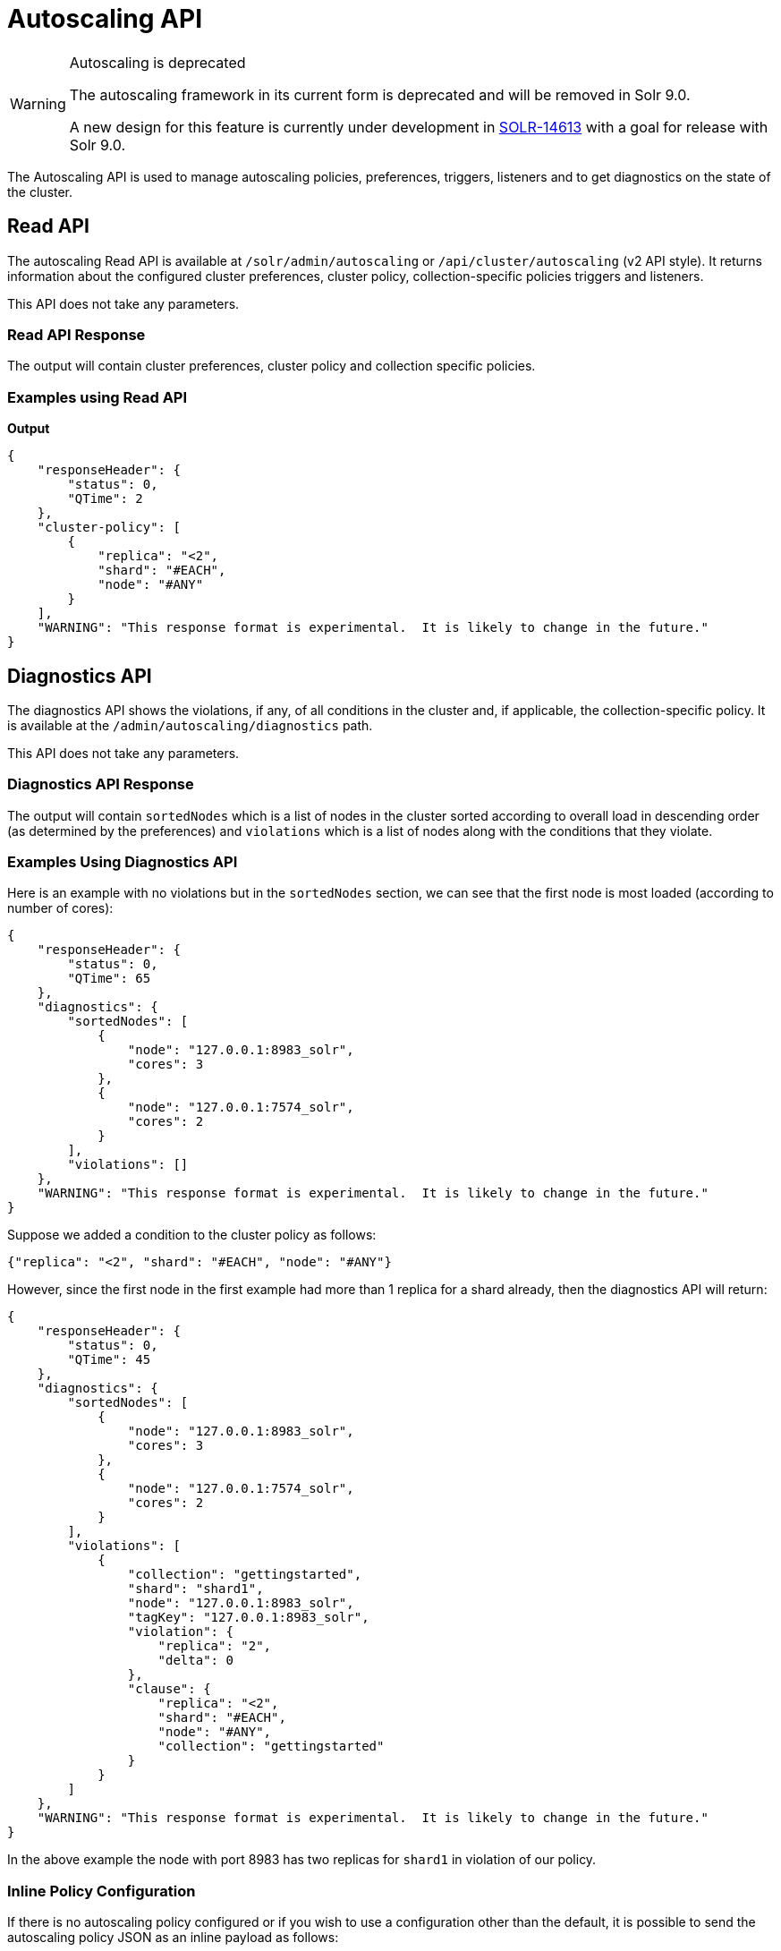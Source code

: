 = Autoscaling API
:toclevels: 2
// Licensed to the Apache Software Foundation (ASF) under one
// or more contributor license agreements.  See the NOTICE file
// distributed with this work for additional information
// regarding copyright ownership.  The ASF licenses this file
// to you under the Apache License, Version 2.0 (the
// "License"); you may not use this file except in compliance
// with the License.  You may obtain a copy of the License at
//
//   http://www.apache.org/licenses/LICENSE-2.0
//
// Unless required by applicable law or agreed to in writing,
// software distributed under the License is distributed on an
// "AS IS" BASIS, WITHOUT WARRANTIES OR CONDITIONS OF ANY
// KIND, either express or implied.  See the License for the
// specific language governing permissions and limitations
// under the License.

[WARNING]
.Autoscaling is deprecated
====
The autoscaling framework in its current form is deprecated and will be removed in Solr 9.0.

A new design for this feature is currently under development in https://issues.apache.org/jira/browse/SOLR-14613[SOLR-14613] with a goal for release with Solr 9.0.
====

The Autoscaling API is used to manage autoscaling policies, preferences, triggers, listeners and to get diagnostics on the state of the cluster.

== Read API

The autoscaling Read API is available at `/solr/admin/autoscaling` or `/api/cluster/autoscaling` (v2 API style). It returns information about the configured cluster preferences, cluster policy, collection-specific policies triggers and listeners.

This API does not take any parameters.

=== Read API Response

The output will contain cluster preferences, cluster policy and collection specific policies.

=== Examples using Read API

*Output*

[source,json]
----
{
    "responseHeader": {
        "status": 0,
        "QTime": 2
    },
    "cluster-policy": [
        {
            "replica": "<2",
            "shard": "#EACH",
            "node": "#ANY"
        }
    ],
    "WARNING": "This response format is experimental.  It is likely to change in the future."
}
----

== Diagnostics API

The diagnostics API shows the violations, if any, of all conditions in the cluster and, if applicable, the collection-specific policy. It is available at the `/admin/autoscaling/diagnostics` path.

This API does not take any parameters.

=== Diagnostics API Response

The output will contain `sortedNodes` which is a list of nodes in the cluster sorted according to overall load in descending order (as determined by the preferences) and `violations` which is a list of nodes along with the conditions that they violate.

=== Examples Using Diagnostics API

Here is an example with no violations but in the `sortedNodes` section, we can see that the first node is most loaded (according to number of cores):

[source,json]
----
{
    "responseHeader": {
        "status": 0,
        "QTime": 65
    },
    "diagnostics": {
        "sortedNodes": [
            {
                "node": "127.0.0.1:8983_solr",
                "cores": 3
            },
            {
                "node": "127.0.0.1:7574_solr",
                "cores": 2
            }
        ],
        "violations": []
    },
    "WARNING": "This response format is experimental.  It is likely to change in the future."
}
----

Suppose we added a condition to the cluster policy as follows:

[source,json]
----
{"replica": "<2", "shard": "#EACH", "node": "#ANY"}
----

However, since the first node in the first example had more than 1 replica for a shard already, then the diagnostics API will return:

[source,json]
----
{
    "responseHeader": {
        "status": 0,
        "QTime": 45
    },
    "diagnostics": {
        "sortedNodes": [
            {
                "node": "127.0.0.1:8983_solr",
                "cores": 3
            },
            {
                "node": "127.0.0.1:7574_solr",
                "cores": 2
            }
        ],
        "violations": [
            {
                "collection": "gettingstarted",
                "shard": "shard1",
                "node": "127.0.0.1:8983_solr",
                "tagKey": "127.0.0.1:8983_solr",
                "violation": {
                    "replica": "2",
                    "delta": 0
                },
                "clause": {
                    "replica": "<2",
                    "shard": "#EACH",
                    "node": "#ANY",
                    "collection": "gettingstarted"
                }
            }
        ]
    },
    "WARNING": "This response format is experimental.  It is likely to change in the future."
}
----

In the above example the node with port 8983 has two replicas for `shard1` in violation of our policy.

=== Inline Policy Configuration

If there is no autoscaling policy configured or if you wish to use a configuration other than the default, it is possible to send the autoscaling policy JSON as an inline payload as follows:

[source,bash]
----
 curl -X POST -H 'Content-type:application/json'  -d '{
 "cluster-policy": [
   {"replica": 0, "put" : "on-each", "nodeset": {"port" : "7574"}}]
 }' http://localhost:8983/api/cluster/autoscaling/diagnostics?omitHeader=true
----

*Output*
[source,json]
----
{
  "diagnostics":{
    "sortedNodes":[{
        "node":"10.0.0.80:7574_solr",
        "isLive":true,
        "cores":2.0,
        "freedisk":567.4989128112793,
        "port":7574,
        "totaldisk":1044.122688293457,
        "replicas":{"mycoll":{
            "shard2":[{
                "core_node7":{
                  "core":"mycoll_shard2_replica_n4",
                  "shard":"shard2",
                  "collection":"mycoll",
                  "node_name":"10.0.0.80:7574_solr",
                  "type":"NRT",
                  "base_url":"http://10.0.0.80:7574/solr",
                  "state":"active",
                  "force_set_state":"false",
                  "INDEX.sizeInGB":6.426125764846802E-8}}],
            "shard1":[{
                "core_node3":{
                  "core":"mycoll_shard1_replica_n1",
                  "shard":"shard1",
                  "collection":"mycoll",
                  "node_name":"10.0.0.80:7574_solr",
                  "type":"NRT",
                  "base_url":"http://10.0.0.80:7574/solr",
                  "state":"active",
                  "force_set_state":"false",
                  "INDEX.sizeInGB":6.426125764846802E-8}}]}}}
      ,{
        "node":"10.0.0.80:8983_solr",
        "isLive":true,
        "cores":2.0,
        "freedisk":567.498908996582,
        "port":8983,
        "totaldisk":1044.122688293457,
        "replicas":{"mycoll":{
            "shard2":[{
                "core_node8":{
                  "core":"mycoll_shard2_replica_n6",
                  "shard":"shard2",
                  "collection":"mycoll",
                  "node_name":"10.0.0.80:8983_solr",
                  "type":"NRT",
                  "leader":"true",
                  "base_url":"http://10.0.0.80:8983/solr",
                  "state":"active",
                  "force_set_state":"false",
                  "INDEX.sizeInGB":6.426125764846802E-8}}],
            "shard1":[{
                "core_node5":{
                  "core":"mycoll_shard1_replica_n2",
                  "shard":"shard1",
                  "collection":"mycoll",
                  "node_name":"10.0.0.80:8983_solr",
                  "type":"NRT",
                  "leader":"true",
                  "base_url":"http://10.0.0.80:8983/solr",
                  "state":"active",
                  "force_set_state":"false",
                  "INDEX.sizeInGB":6.426125764846802E-8}}]}}}],
    "liveNodes":["10.0.0.80:7574_solr",
      "10.0.0.80:8983_solr"],
    "violations":[{
        "collection":"mycoll",
        "tagKey":7574,
        "violation":{
          "replica":{
            "NRT":2,
            "count":2},
          "delta":2.0},
        "clause":{
          "replica":0,
          "port":"7574",
          "collection":"mycoll"},
        "violatingReplicas":[{
            "core_node7":{
              "core":"mycoll_shard2_replica_n4",
              "shard":"shard2",
              "collection":"mycoll",
              "node_name":"10.0.0.80:7574_solr",
              "type":"NRT",
              "base_url":"http://10.0.0.80:7574/solr",
              "state":"active",
              "force_set_state":"false",
              "INDEX.sizeInGB":6.426125764846802E-8}}
          ,{
            "core_node3":{
              "core":"mycoll_shard1_replica_n1",
              "shard":"shard1",
              "collection":"mycoll",
              "node_name":"10.0.0.80:7574_solr",
              "type":"NRT",
              "base_url":"http://10.0.0.80:7574/solr",
              "state":"active",
              "force_set_state":"false",
              "INDEX.sizeInGB":6.426125764846802E-8}}]}],
    "config":{
      "cluster-policy":[{
          "replica":0,
          "port":"7574"}]}},
  "WARNING":"This response format is experimental.  It is likely to change in the future."}
----

== Suggestions API
Suggestions are operations recommended by the system according to the policies and preferences the user has set.

Suggestions are made only if there are `violations` to active policies. The `operation` section of the response uses the defined preferences to identify the target node.

The API is available at `/admin/autoscaling/suggestions`. Here is an example output from a suggestion request:

[source,json]
----
{
  "responseHeader":{
    "status":0,
    "QTime":101},
  "suggestions":[{
      "type":"violation",
      "violation":{
        "collection":"mycoll",
        "shard":"shard2",
        "tagKey":"7574",
        "violation":{ "delta":-1},
        "clause":{
          "replica":"0",
          "shard":"#EACH",
          "port":7574,
          "collection":"mycoll"}},
      "operation":{
        "method":"POST",
        "path":"/c/mycoll",
        "command":{"move-replica":{
            "targetNode":"192.168.43.37:8983_solr",
            "replica":"core_node7"}}}},
    {
      "type":"violation",
      "violation":{
        "collection":"mycoll",
        "shard":"shard2",
        "tagKey":"7574",
        "violation":{ "delta":-1},
        "clause":{
          "replica":"0",
          "shard":"#EACH",
          "port":7574,
          "collection":"mycoll"}},
      "operation":{
        "method":"POST",
        "path":"/c/mycoll",
        "command":{"move-replica":{
            "targetNode":"192.168.43.37:7575_solr",
            "replica":"core_node15"}}}}],
  "WARNING":"This response format is experimental.  It is likely to change in the future."}
----

The suggested `operation` is an API call that can be invoked to remedy the current violation.

The types of suggestions available are

* `violation`: Fixes a violation to one or more policy rules
* `repair`: Add missing replicas
* `improvement`: move replicas around so that the load is more evenly balanced according to the autoscaling preferences

By default, the suggestions API returns all of the above, in that order. However it is possible to fetch only certain types by adding a request parameter `type`. e.g: `type=violation&type=repair`

=== Inline Policy Configuration

If there is no autoscaling policy configured or if you wish to use a configuration other than the default, it is possible to send the autoscaling policy JSON as an inline payload as follows:

[source,bash]
----
curl -X POST -H 'Content-type:application/json'  -d '{
 "cluster-policy": [
    {"replica": 0, "put" : "on-each-node", "nodeset": {"port" : "7574"}}
   ]
}' http://localhost:8983/solr/admin/autoscaling/suggestions?omitHeader=true
----

*Output*
[source,json]
----
{
  "suggestions":[{
      "type":"violation",
      "violation":{
        "collection":"mycoll",
        "tagKey":7574,
        "violation":{
          "replica":{
            "NRT":2,
            "count":2},
          "delta":2.0},
        "clause":{
          "replica":0,
          "port":"7574",
          "collection":"mycoll"}},
      "operation":{
        "method":"POST",
        "path":"/c/mycoll",
        "command":{"move-replica":{
            "targetNode":"10.0.0.80:8983_solr",
            "inPlaceMove":"true",
            "replica":"core_node8"}}}},
    {
      "type":"violation",
      "violation":{
        "collection":"mycoll",
        "tagKey":7574,
        "violation":{
          "replica":{
            "NRT":2,
            "count":2},
          "delta":2.0},
        "clause":{
          "replica":0,
          "port":"7574",
          "collection":"mycoll"}},
      "operation":{
        "method":"POST",
        "path":"/c/mycoll",
        "command":{"move-replica":{
            "targetNode":"10.0.0.80:8983_solr",
            "inPlaceMove":"true",
            "replica":"core_node5"}}}}],
  "WARNING":"This response format is experimental.  It is likely to change in the future."}
----

== History API

The history of autoscaling events is available at `/admin/autoscaling/history`. It returns information
about past autoscaling events and details about their processing. This history is kept in
the `.system` collection, and is populated by a trigger listener `SystemLogListener`. By default this
listener is added to all new triggers.

History events are regular Solr documents so they can be also accessed directly by
searching on the `.system` collection. The history handler acts as a regular search handler, so all
query parameters supported by `/select` handler for that collection are supported here too.
However, the history handler makes this
process easier by offering a simpler syntax and knowledge of field names
used by `SystemLogListener` for serialization of event data.

History documents contain the action context, if it was available, which gives
further insight into e.g., exact operations that were computed and/or executed.

Specifically, the following query parameters can be used (they are turned into
filter queries, so an implicit AND is applied):

`trigger`::
The name of the trigger.

`eventType`::
The event type or trigger type (e.g., `nodeAdded`).

`collection`::
The name of the collection involved in event processing.

`stage`::
An event processing stage.

`action`::
A trigger action.

`node`::
A node name that the event refers to.

`beforeAction`::
A `beforeAction` stage.

`afterAction`::
An `afterAction` stage.

// TODO someday add an input example also

.Example output
[source,json]
----
{
    "responseHeader": {
        "status": 0,
        "QTime": 64
    },
    "response": {
        "numFound": 2,
        "start": 0,
        "docs": [
            {
                "type": "autoscaling_event",
                "source_s": "SystemLogListener",
                "id": "15f53efdf4bT2qlmj80580yuu997vktddfob3",
                "event.id_s": "14f0d67fe7b97d80T2qlmj80580yuu997vktddfob2",
                "event.type_s": "NODELOST",
                "event.source_s": ".auto_add_replicas",
                "event.time_l": 1508941720006000000,
                "timestamp": "2017-10-25T14:29:10.091Z",
                "event.property.eventTimes_ss": [
                    "1508941720006000000"
                ],
                "event.property._enqueue_time__ss": [
                    "1508941750088000000"
                ],
                "event.property.nodeNames_ss": [
                    "192.168.1.104:7574_solr"
                ],
                "stage_s": "STARTED",
                "event_str": "{\n  \"id\":\"14f0d67fe7b97d80T2qlmj80580yuu997vktddfob2\",\n  \"source\":\".auto_add_replicas\",\n  \"eventTime\":1508941720006000000,\n  \"eventType\":\"NODELOST\",\n  \"properties\":{\n    \"eventTimes\":[1508941720006000000],\n    \"_enqueue_time_\":1508941750088000000,\n    \"nodeNames\":[\"192.168.1.104:7574_solr\"]}}",
                "_version_": 1582240104552857600
            },
            {
                "type": "autoscaling_event",
                "source_s": "SystemLogListener",
                "id": "15f53eff316T2qlmj80580yuu997vktddfob6",
                "event.id_s": "14f0d67fe7b97d80T2qlmj80580yuu997vktddfob2",
                "event.type_s": "NODELOST",
                "event.source_s": ".auto_add_replicas",
                "event.time_l": 1508941720006000000,
                "timestamp": "2017-10-25T14:29:15.158Z",
                "event.property.eventTimes_ss": [
                    "1508941720006000000"
                ],
                "event.property._enqueue_time__ss": [
                    "1508941750088000000"
                ],
                "event.property.nodeNames_ss": [
                    "192.168.1.104:7574_solr"
                ],
                "stage_s": "SUCCEEDED",
                "event_str": "{\n  \"id\":\"14f0d67fe7b97d80T2qlmj80580yuu997vktddfob2\",\n  \"source\":\".auto_add_replicas\",\n  \"eventTime\":1508941720006000000,\n  \"eventType\":\"NODELOST\",\n  \"properties\":{\n    \"eventTimes\":[1508941720006000000],\n    \"_enqueue_time_\":1508941750088000000,\n    \"nodeNames\":[\"192.168.1.104:7574_solr\"]}}",
                "_version_": 1582240109859700736
            }
        ]
    }
}
----

== Write API

The Write API is available at the same `/admin/autoscaling` and `/api/cluster/autoscaling` endpoints as the Read API but can only be used with the *POST* HTTP verb.

The payload of the POST request is a JSON message with commands to set and remove components. Multiple commands can be specified together in the payload. The commands are executed in the order specified and the changes are atomic, i.e., either all succeed or none.

=== Create and Modify Cluster Preferences

Cluster preferences are specified as a list of sort preferences. Multiple sorting preferences can be specified and they are applied in the order they are set.

They are defined using the `set-cluster-preferences` command.

Each preference is a JSON map having the following syntax:

`{'<sort_order>':'<sort_param>', 'precision':'<precision_val>'}`

See the section <<solrcloud-autoscaling-policy-preferences.adoc#cluster-preferences-specification,Cluster Preferences Specification>> for details about the allowed values for the `sort_order`, `sort_param` and `precision` parameters.

Changing the cluster preferences after the cluster is already built doesn't automatically reconfigure the cluster. However, all future cluster management operations will use the changed preferences.

*Input*

[source,json]
----
{
"set-cluster-preferences" : [
  {"minimize": "cores"}
  ]
}
----

*Output*

The output has a key named `result` which will return either `success` or `failure` depending on whether the command succeeded or failed.

[source,json]
----
{
    "responseHeader": {
        "status": 0,
        "QTime": 138
    },
    "result": "success",
    "WARNING": "This response format is experimental.  It is likely to change in the future."
}
----

==== Example Setting Cluster Preferences

In this example we add cluster preferences that sort on three different parameters:

[source,json]
----
{
  "set-cluster-preferences": [
    {
      "minimize": "cores",
      "precision": 2
    },
    {
      "maximize": "freedisk",
      "precision": 100
    },
    {
      "minimize": "sysLoadAvg",
      "precision": 10
    }
  ]
}
----

We can remove all cluster preferences by setting preferences to an empty list.
[source,json]
----
{
  "set-cluster-preferences": []
}
----
[[cluster-specific-policies]]
=== Create and Modify Cluster Policies

Cluster policies are set using the `set-cluster-policy` command.

Like `set-cluster-preferences`, the policy definition is a JSON map defining the desired attributes and values.

Refer to the <<solrcloud-autoscaling-policy-preferences.adoc#policy-specification,Policy Specification>> section for details of the allowed values for each condition in the policy.

*Input*:
[source,json]
----
{
"set-cluster-policy": [
  {"replica": "<2", "shard": "#EACH", "node": "#ANY"}
  ]
}
----

*Output*:
[source,json]
----
{
    "responseHeader": {
        "status": 0,
        "QTime": 47
    },
    "result": "success",
    "WARNING": "This response format is experimental.  It is likely to change in the future."
}
----

We can remove all cluster policy conditions by setting policy to an empty list.

[source,json]
----
{
  "set-cluster-policy": []
}
----

Changing the cluster policy after the cluster is already built doesn't automatically reconfigure the cluster. However, all future cluster management operations will use the changed cluster policy.

=== Create and Modify Collection-Specific Policy

The `set-policy` command accepts a map of policy names to the list of conditions for that policy. Multiple named policies can be specified together. A named policy that does not exist already is created and if the named policy accepts already then it is replaced.

Refer to the <<solrcloud-autoscaling-policy-preferences.adoc#policy-specification,Policy Specification>> section for details of the allowed values for each condition in the policy.

*Input*

[source,json]
----
{
"set-policy": {
  "policy1": [
    {"replica": "1", "shard": "#EACH", "nodeset":{"port": "8983"}}
    ]
  }
}
----

*Output*

[source,json]
----
{
    "responseHeader": {
        "status": 0,
        "QTime": 246
    },
    "result": "success",
    "WARNING": "This response format is experimental.  It is likely to change in the future."
}
----

Changing the policy after the collection is already built doesn't automatically reconfigure the collection. However, all future cluster management operations will use the changed policy.

=== Remove a Collection-Specific Policy

The `remove-policy` command accepts a policy name to be removed from Solr. The policy being removed must not be attached to any collection otherwise the command will fail.

*Input*
[source,json]
----
{"remove-policy": "policy1"}
----

*Output*
[source,json]
----
{
    "responseHeader": {
        "status": 0,
        "QTime": 42
    },
    "result": "success",
    "WARNING": "This response format is experimental.  It is likely to change in the future."
}
----

If you attempt to remove a policy that is being used by a collection, this command will fail to delete the policy until the collection itself is deleted.

=== Create or Update a Trigger

The `set-trigger` command can be used to create a new trigger or overwrite an existing one.

You can see the section <<solrcloud-autoscaling-triggers.adoc#trigger-configuration,Trigger Configuration>> for a full list of configuration options.

.Creating a nodeAdded Trigger
[source,json]
----
{
 "set-trigger": {
  "name" : "node_added_trigger",
  "event" : "nodeAdded",
  "waitFor" : "1s"
 }
}
----

.Updating Trigger with waitFor set to 5 seconds
[source,json]
----
{
 "set-trigger": {
  "name" : "node_added_trigger",
  "event" : "nodeAdded",
  "waitFor" : "5s",
 }
}
----

.Creating a nodeLost Trigger
[source,json]
----
{
 "set-trigger": {
  "name" : "node_lost_trigger1",
  "event" : "nodeLost",
  "waitFor" : "60s",
 }
}
----

=== Remove Trigger

The `remove-trigger` command can be used to remove a trigger. It accepts a single parameter: the name of the trigger.

.Removing the nodeLost Trigger
[source,json]
----
{
 "remove-trigger": {
  "name" : "node_lost_trigger1"
 }
}
----

=== Create or Update a Trigger Listener

The `set-listener` command can be used to create or modify a listener for a trigger.

You can see the section <<solrcloud-autoscaling-listeners.adoc#listener-configuration,Trigger Listener Configuration>> for a full list of configuration options.

.Creating a listener for the nodeAdded Trigger
[source,json]
----
{
 "set-listener": {
    "name": "foo",
    "trigger": "node_added_trigger",
    "stage": ["STARTED", "ABORTED", "SUCCEEDED", "FAILED"],
    "class": "com.example.Listener"
 }
}
----

=== Remove Trigger Listener

The `remove-listener` command can be used to remove an existing listener. It accepts a single parameter: the name of the listener.

.Removing the foo listener
[source,json]
----
{
 "remove-listener": {
    "name": "foo"
 }
}
----

=== Change Autoscaling Properties

The `set-properties` command can be used to change the default properties used by the Autoscaling framework.

The following properties can be specified in the payload:

`triggerScheduleDelaySeconds`::
This is the delay in seconds between two executions of a trigger. Every trigger is scheduled using Java's ScheduledThreadPoolExecutor with this delay. The default is `1` second.

`triggerCooldownPeriodSeconds`::
Solr pauses all other triggers for this cool down period after a trigger fires so that the system can stabilize before running triggers again. The default is `5` seconds.

`triggerCorePoolSize`::
The core pool size of the `ScheduledThreadPoolExecutor` used to schedule triggers. The default is `4` threads.

The command allows setting arbitrary properties in addition to the above properties. Such arbitrary properties can be useful in custom `TriggerAction` instances.

.Change default `triggerScheduleDelaySeconds`
[source.json]
----
{
  "set-properties": {
    "triggerScheduleDelaySeconds": 8
  }
}
----

The `set-properties` command replaces older values if present. So using `set-properties` to set the same value twice will overwrite the old value.
If a property is not specified then it retains the last set value or the default, if no change was made.
A changed value can be unset by using a null value.

.Revert changed value of `triggerScheduleDelaySeconds` to default
[source.json]
----
{
  "set-properties": {
    "triggerScheduleDelaySeconds": null
  }
}
----

The changed values of these properties, if any, can be read using the Autoscaling <<Read API>> in the `properties` section.
